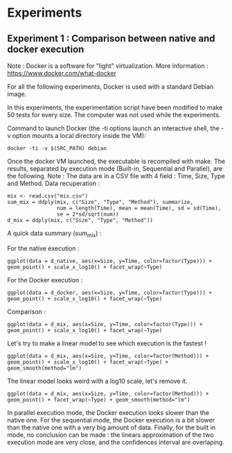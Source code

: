 * Experiments

** Experiment 1 : Comparison between native and docker execution

Note : Docker is a software for "light" virtualization. More information : https://www.docker.com/what-docker

For all the following experiments, Docker is used with a standard Debian image.

In this experiments, the experimentation script have been modified to make 50 tests for every size. The computer was not used while the experiments.

Command to launch Docker (the -ti options launch an interactive shell, the -v option mounts a local directory inside the VM):
#+begin_src
docker -ti -v $(SRC_PATH) debian
#+end_src

Once the docker VM launched, the executable is recompiled with make.
The results, separated by execution mode (Built-in, Sequential and Parallel), are the following.
Note : The data are in a CSV file with 4 field : Time, Size, Type and Method.
Data recuperation :
#+begin_src
mix <- read.csv("mix.csv")
sum_mix = ddply(mix, c("Size", "Type", "Method"), summarize,
				num = length(Time), mean = mean(Time), sd = sd(Time),
				se = 2*sd/sqrt(num))
d_mix = ddply(mix, c("Size", "Type", "Method"))
#+end_src

A quick data summary (sum_mix) :

[[file:cr/tab.png]]

For the native execution :
#+begin_src
ggplot(data = d_native, aes(x=Size, y=Time, color=factor(Type))) + geom_point() + scale_x_log10() + facet_wrap(~Type)
#+end_src

[[file:cr/native_separated.png]]

For the Docker execution :
#+begin_src
ggplot(data = d_docker, aes(x=Size, y=Time, color=factor(Type))) + geom_point() + scale_x_log10() + facet_wrap(~Type)
#+end_src

[[file:cr/docker_separated.png]]

Comparison :
#+begin_src
ggplot(data = d_mix, aes(x=Size, y=Time, color=factor(Type))) + geom_point() + scale_x_log10() + facet_wrap(~Type)
#+end_src

[[file:cr/mix_type.png]]

Let's try to make a linear model to see which execution is the fastest !
#+begin_src
ggplot(data = d_mix, aes(x=Size, y=Time, color=factor(Method))) + geom_point() + scale_x_log10() + facet_wrap(~Type) + geom_smooth(method="lm")
#+end_src
[[file:cr/mix_lm_log10.png]]

The linear model looks weird with a log10 scale, let's remove it.
#+begin_src
ggplot(data = d_mix, aes(x=Size, y=Time, color=factor(Method))) + geom_point() + facet_wrap(~Type) + geom_smooth(method="lm")
#+end_src
[[file:cr/mix_lm.png]]

In parallel execution mode, the Docker execution looks slower than the native one. For the sequential mode, the Docker execution is a bit slower than the native one with a very big amount of data. Finally, for the built in mode, no conclusion can be made : the linears approximation of the two execution mode are very close, and the confidences interval are overlaping.
